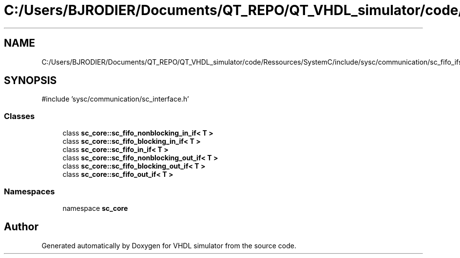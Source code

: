 .TH "C:/Users/BJRODIER/Documents/QT_REPO/QT_VHDL_simulator/code/Ressources/SystemC/include/sysc/communication/sc_fifo_ifs.h" 3 "VHDL simulator" \" -*- nroff -*-
.ad l
.nh
.SH NAME
C:/Users/BJRODIER/Documents/QT_REPO/QT_VHDL_simulator/code/Ressources/SystemC/include/sysc/communication/sc_fifo_ifs.h
.SH SYNOPSIS
.br
.PP
\fR#include 'sysc/communication/sc_interface\&.h'\fP
.br

.SS "Classes"

.in +1c
.ti -1c
.RI "class \fBsc_core::sc_fifo_nonblocking_in_if< T >\fP"
.br
.ti -1c
.RI "class \fBsc_core::sc_fifo_blocking_in_if< T >\fP"
.br
.ti -1c
.RI "class \fBsc_core::sc_fifo_in_if< T >\fP"
.br
.ti -1c
.RI "class \fBsc_core::sc_fifo_nonblocking_out_if< T >\fP"
.br
.ti -1c
.RI "class \fBsc_core::sc_fifo_blocking_out_if< T >\fP"
.br
.ti -1c
.RI "class \fBsc_core::sc_fifo_out_if< T >\fP"
.br
.in -1c
.SS "Namespaces"

.in +1c
.ti -1c
.RI "namespace \fBsc_core\fP"
.br
.in -1c
.SH "Author"
.PP 
Generated automatically by Doxygen for VHDL simulator from the source code\&.
